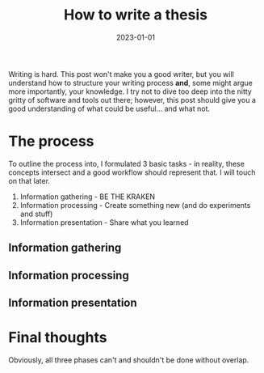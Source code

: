 #+title: How to write a thesis
#+description: description
#+date: 2023-01-01
#+draft: true

Writing is hard. This post won't make you a good writer, but you will understand how to structure your writing process *and*, some might argue more importantly, your knowledge.
I try not to dive too deep into the nitty gritty of software and tools out there; however, this post should give you a good understanding of what could be useful... and what not.

* The process
To outline the process into, I formulated 3 basic tasks - in reality, these concepts intersect and a good workflow should represent that.
I will touch on that later.
1. Information gathering - BE THE KRAKEN
2. Information processing - Create something new (and do experiments and stuff)
3. Information presentation - Share what you learned

** Information gathering   

** Information processing

** Information presentation

* Final thoughts
Obviously, all three phases can't and shouldn't be done without overlap. 
